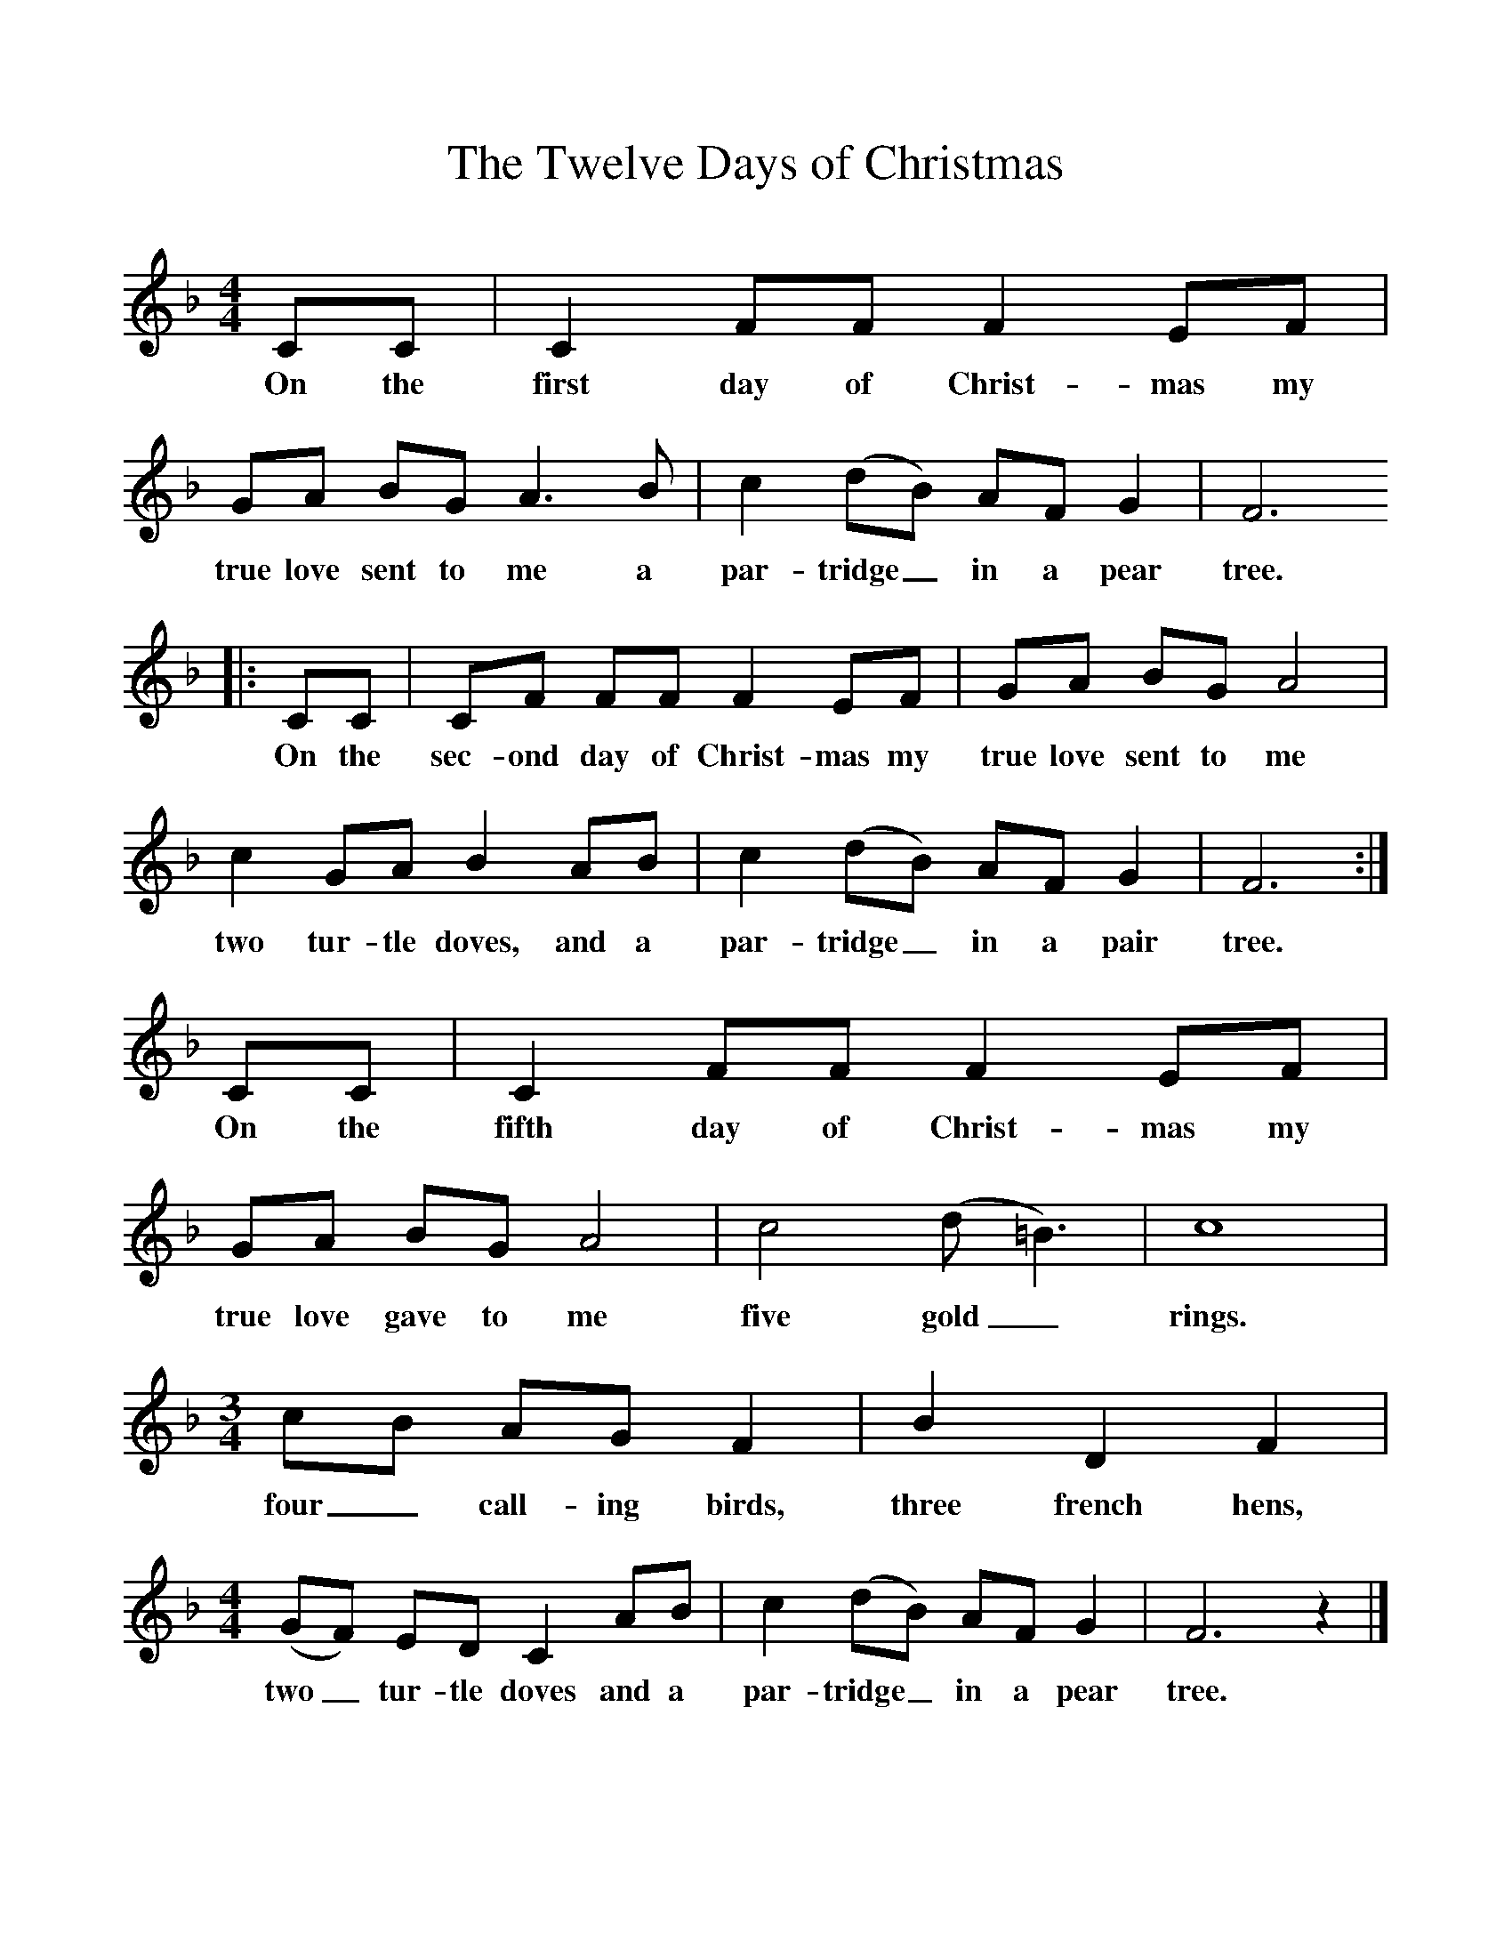 %%scale 1
X:1     %Music
T:The Twelve Days of Christmas
B:Singing Together, Autumn 1970, BBC Publications
F:http://www.folkinfo.org/songs
M:4/4     %Meter
L:1/8     %
K:F
CC |C2 FF F2 EF |GA BG A3 B |c2 (dB) AF G2 | F6
w:On the first day of Christ-mas my true love sent to me a par-tridge_ in a pear tree.
 |:CC |CF FF F2 EF |GA BG A4 |
w: On the sec-ond day of Christ-mas my true love sent to me 
c2 GA B2 AB |c2 (dB) AF G2 |F6 :|
w:two tur-tle doves, and a par-tridge_ in a pair tree. 
CC |C2 FF F2 EF |GA BG A4 |c4 (d =B3) |c8 |
w:On the fifth day of Christ-mas my true love gave to me five gold_ rings. 
M:3/4     %Meter
L:1/8     %
cB AG F2 |B2 D2 F2 | [M:4/4][L:1/8] (GF) ED C2 AB |c2 (dB) AF G2 | F6 z2 |]
w:four_ call-ing birds, three french hens, two_ tur-tle doves and a par-tridge_ in a pear tree. 